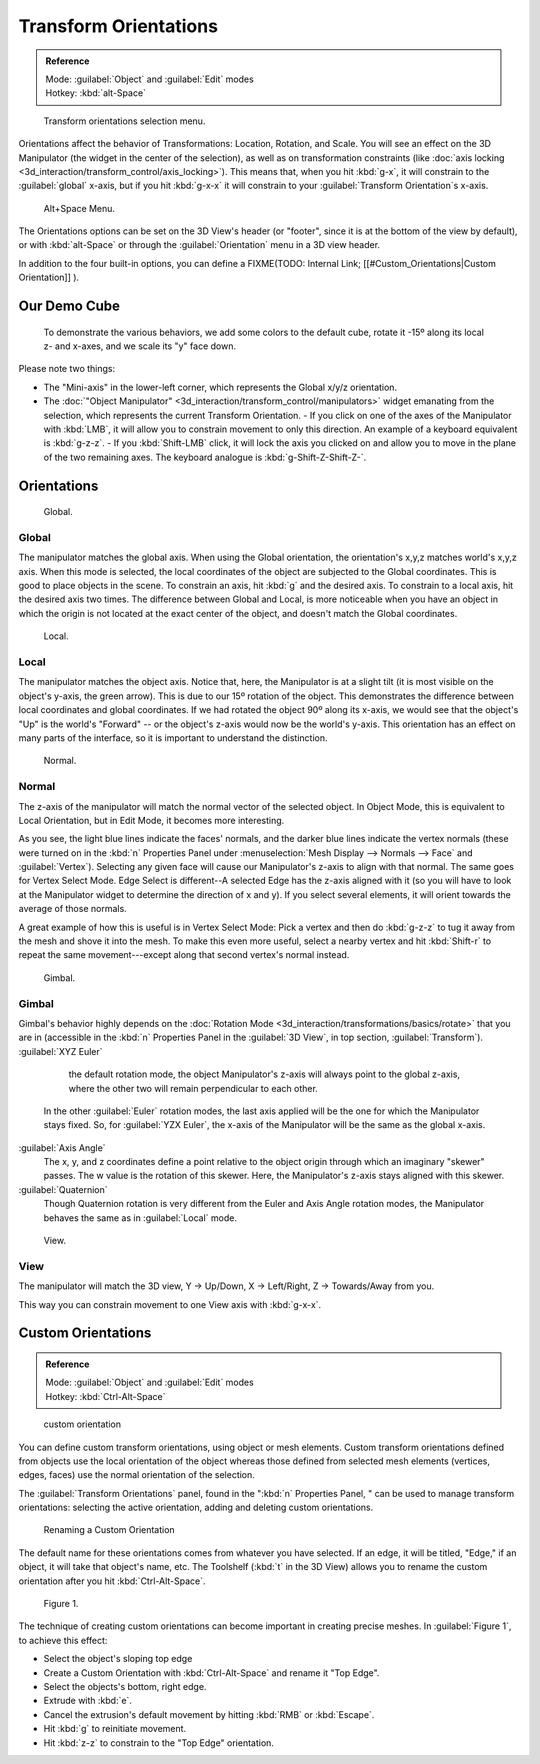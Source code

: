 
..    TODO/Review: {{review|Need to change and explain the behavior of the transform orientation. It is toggled between the chosen orientation and the global orientation when transformations are made by shortcuts}} .


Transform Orientations
======================

.. admonition:: Reference
   :class: refbox

   | Mode:     :guilabel:`Object` and :guilabel:`Edit` modes
   | Hotkey:   :kbd:`alt-Space`


.. figure:: /images/Orientations-Menu-2.5+.jpg

   Transform orientations selection menu.


Orientations affect the behavior of Transformations: Location, Rotation, and Scale. You will see an effect on the 3D Manipulator (the widget in the center of the selection), as well as on transformation constraints (like :doc:`axis locking <3d_interaction/transform_control/axis_locking>`\ ). This means that, when you hit :kbd:`g-x`\ , it will constrain to the :guilabel:`global` x-axis, but if you hit :kbd:`g-x-x` it will constrain to your :guilabel:`Transform Orientation`\ s x-axis.


.. figure:: /images/Alt+Space-Menu.jpg

   Alt+Space Menu.


The Orientations options can be set on the 3D View's header (or "footer",
since it is at the bottom of the view by default),
or with :kbd:`alt-Space` or through the :guilabel:`Orientation` menu in a 3D view header.


In addition to the four built-in options, you can define a
FIXME(TODO: Internal Link;
[[#Custom_Orientations|Custom Orientation]]
).


Our Demo Cube
-------------

.. figure:: /images/Orientations-BasicSetup.jpg

   To demonstrate the various behaviors, we add some colors to the default cube, rotate it -15º along its local z- and x-axes, and we scale its "y" face down.


Please note two things:

- The "Mini-axis" in the lower-left corner, which represents the Global x/y/z orientation.
- The :doc:`"Object Manipulator" <3d_interaction/transform_control/manipulators>` widget emanating from the selection, which represents the current Transform Orientation.
  - If you click on one of the axes of the Manipulator with :kbd:`LMB`\ , it will allow you to constrain movement to only this direction. An example of a keyboard equivalent is :kbd:`g-z-z`\ .
  - If you :kbd:`Shift-LMB` click, it will lock the axis you clicked on and allow you to move in the plane of the two remaining axes. The keyboard analogue is :kbd:`g-Shift-Z-Shift-Z-`\ .


Orientations
------------

.. figure:: /images/Manual-3D_interaction-Transform_Control-Transform_Orientations-01.Global.jpg

   Global.


Global
~~~~~~

The manipulator matches the global axis.
When using the Global orientation, the orientation's x,y,z matches world's x,y,z axis.
When this mode is selected,
the local coordinates of the object are subjected to the Global coordinates.
This is good to place objects in the scene. To constrain an axis,
hit :kbd:`g` and the desired axis. To constrain to a local axis,
hit the desired axis two times. The difference between Global and Local, is more noticeable
when you have an object in which the origin is not located at the exact center of the object,
and doesn't match the Global coordinates.


.. figure:: /images/Manual-3D_interaction-Transform_Control-Transform_Orientations-02.Local.jpg

   Local.


Local
~~~~~

The manipulator matches the object axis.
Notice that, here, the Manipulator is at a slight tilt
(it is most visible on the object's y-axis, the green arrow).
This is due to our 15º rotation of the object.
This demonstrates the difference between local coordinates and global coordinates.
If we had rotated the object 90º along its x-axis, we would see that the object's "Up" is the
world's "Forward" -- or the object's z-axis would now be the world's y-axis.
This orientation has an effect on many parts of the interface,
so it is important to understand the distinction.


.. figure:: /images/Manual-3D_interaction-Transform_Control-Transform_Orientations-03.Normal.jpg

   Normal.


Normal
~~~~~~

The z-axis of the manipulator will match the normal vector of the selected object.
In Object Mode, this is equivalent to Local Orientation, but in Edit Mode,
it becomes more interesting.

As you see, the light blue lines indicate the faces' normals,
and the darker blue lines indicate the vertex normals (these were turned on in the
:kbd:`n` Properties Panel under :menuselection:`Mesh Display --> Normals --> Face` and
:guilabel:`Vertex`\ ).
Selecting any given face will cause our Manipulator's z-axis to align with that normal.
The same goes for Vertex Select Mode.
Edge Select is different--A selected Edge has the z-axis aligned with it
(so you will have to look at the Manipulator widget to determine the direction of x and y).
If you select several elements, it will orient towards the average of those normals.

A great example of how this is useful is in Vertex Select Mode: Pick a vertex and then do
:kbd:`g-z-z` to tug it away from the mesh and shove it into the mesh.
To make this even more useful, select a nearby vertex and hit :kbd:`Shift-r` to repeat
the same movement---except along that second vertex's normal instead.


.. figure:: /images/Manual-3D_interaction-Transform_Control-Transform_Orientations-04.Gimbal.jpg

   Gimbal.


Gimbal
~~~~~~

Gimbal's behavior highly depends on the :doc:`Rotation Mode <3d_interaction/transformations/basics/rotate>` that you are in (accessible in the :kbd:`n` Properties Panel in the :guilabel:`3D View`\ , in top section, :guilabel:`Transform`\ ).
:guilabel:`XYZ Euler`
    the default rotation mode, the object Manipulator's z-axis will always point to the global z-axis, where the other two will remain perpendicular to each other.
   In the other :guilabel:`Euler` rotation modes, the last axis applied will be the one for which the Manipulator stays fixed. So, for :guilabel:`YZX Euler`\ , the x-axis of the Manipulator will be the same as the global x-axis.
:guilabel:`Axis Angle`
   The x, y, and z coordinates define a point relative to the object origin through which an imaginary "skewer" passes. The w value is the rotation of this skewer. Here, the Manipulator's z-axis stays aligned with this skewer.
:guilabel:`Quaternion`
   Though Quaternion rotation is very different from the Euler and Axis Angle rotation modes, the Manipulator behaves the same as in :guilabel:`Local` mode.


.. figure:: /images/Manual-3D_interaction-Transform_Control-Transform_Orientations-05.View.jpg

   View.


View
~~~~

The manipulator will match the 3D view, Y → Up/Down, X → Left/Right,
Z → Towards/Away from you.

This way you can constrain movement to one View axis with :kbd:`g-x-x`\ .


..    Comment: <!--[[File:Manual-3D_interaction-Transform_Control-Transform_Orientations-06.Foozle.png|frame|right|Custom Orientations.]]
   Custom Orientations
   :(See below, [[#Custom_Orientations|Custom Orientations]]).--> .


Custom Orientations
-------------------

.. admonition:: Reference
   :class: refbox

   | Mode:     :guilabel:`Object` and :guilabel:`Edit` modes
   | Hotkey:   :kbd:`Ctrl-Alt-Space`


..    Comment: <!--[[File:Doc26-transformOrientationPanel.png|thumb|right|200px|Transform Orientation panel]]--> .


.. figure:: /images/Doc26-transformOrientationPanel-custom.jpg

   custom orientation


You can define custom transform orientations, using object or mesh elements. Custom transform
orientations defined from objects use the local orientation of the object whereas those
defined from selected mesh elements (vertices, edges, faces)
use the normal orientation of the selection.

The :guilabel:`Transform Orientations` panel, found in the "\ :kbd:`n` Properties Panel,
" can be used to manage transform orientations: selecting the active orientation,
adding and deleting custom orientations.


.. figure:: /images/Orientations-Custom-Name.jpg
   :width: 300px
   :figwidth: 300px

   Renaming a Custom Orientation


The default name for these orientations comes from whatever you have selected. If an edge,
it will be titled, "Edge," if an object, it will take that object's name, etc. The Toolshelf
(\ :kbd:`t` in the 3D View)
allows you to rename the custom orientation after you hit :kbd:`Ctrl-Alt-Space`\ .


.. figure:: /images/Orientations-Custom-Extrusion.jpg

   Figure 1.


The technique of creating custom orientations can become important in creating precise meshes.
In :guilabel:`Figure 1`\ , to achieve this effect:

- Select the object's sloping top edge
- Create a Custom Orientation with :kbd:`Ctrl-Alt-Space` and rename it "Top Edge".
- Select the objects's bottom, right edge.
- Extrude with :kbd:`e`\ .
- Cancel the extrusion's default movement by hitting :kbd:`RMB` or :kbd:`Escape`\ .
- Hit :kbd:`g` to reinitiate movement.
- Hit :kbd:`z-z` to constrain to the "Top Edge" orientation.


